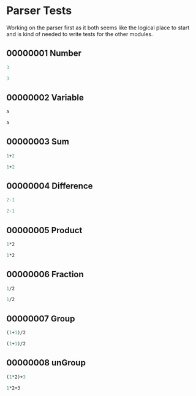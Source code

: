 #+STARTUP: showstars indent inlineimages
* Parser Tests
Working on the parser first as it both seems like the logical place
to start and is kind of needed to write tests for the other modules.
** 00000001 Number
#+BEGIN_SRC scheme :tangle tests.d/00000001-parse-number.input
3
#+END_SRC
#+BEGIN_SRC scheme :tangle tests.d/00000001-parse-number.output
3
#+END_SRC
** 00000002 Variable
#+BEGIN_SRC scheme :tangle tests.d/00000002-parse-variable.input
a

#+END_SRC
#+BEGIN_SRC scheme :tangle tests.d/00000002-parse-variable.output
a

#+END_SRC
** 00000003 Sum
#+BEGIN_SRC scheme :tangle tests.d/00000003-parse-sum.input
1+2

#+END_SRC
#+BEGIN_SRC scheme :tangle tests.d/00000003-parse-sum.output
1+2

#+END_SRC
** 00000004 Difference
#+BEGIN_SRC scheme :tangle tests.d/00000004-parse-difference.input
2-1

#+END_SRC
#+BEGIN_SRC scheme :tangle tests.d/00000004-parse-difference.output
2-1

#+END_SRC
** 00000005 Product
#+BEGIN_SRC scheme :tangle tests.d/00000005-parse-prod.input
1*2

#+END_SRC
#+BEGIN_SRC scheme :tangle tests.d/00000005-parse-prod.output
1*2

#+END_SRC
** 00000006 Fraction
#+BEGIN_SRC scheme :tangle tests.d/00000006-parse-frac.input
1/2

#+END_SRC
#+BEGIN_SRC scheme :tangle tests.d/00000006-parse-frac.output
1/2

#+END_SRC
** 00000007 Group
#+BEGIN_SRC scheme :tangle tests.d/00000007-parse-group.input
(1+1)/2

#+END_SRC
#+BEGIN_SRC scheme :tangle tests.d/00000007-parse-group.output
(1+1)/2

#+END_SRC
** 00000008 unGroup
#+BEGIN_SRC scheme :tangle tests.d/00000008-parse-ungroup.input
(1*2)+3

#+END_SRC
#+BEGIN_SRC scheme :tangle tests.d/00000008-parse-ungroup.output
1*2+3

#+END_SRC
